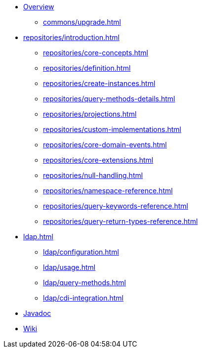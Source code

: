 * xref:index.adoc[Overview]
** xref:commons/upgrade.adoc[]
* xref:repositories/introduction.adoc[]
** xref:repositories/core-concepts.adoc[]
** xref:repositories/definition.adoc[]
** xref:repositories/create-instances.adoc[]
** xref:repositories/query-methods-details.adoc[]
** xref:repositories/projections.adoc[]
** xref:repositories/custom-implementations.adoc[]
** xref:repositories/core-domain-events.adoc[]
** xref:repositories/core-extensions.adoc[]
** xref:repositories/null-handling.adoc[]
** xref:repositories/namespace-reference.adoc[]
** xref:repositories/query-keywords-reference.adoc[]
** xref:repositories/query-return-types-reference.adoc[]
* xref:ldap.adoc[]
** xref:ldap/configuration.adoc[]
** xref:ldap/usage.adoc[]
** xref:ldap/query-methods.adoc[]
** xref:ldap/cdi-integration.adoc[]

* xref:attachment$api/java/index.html[Javadoc,role=link-external,window=_blank]
* https://github.com/spring-projects/spring-data-commons/wiki[Wiki,role=link-external,window=_blank]
